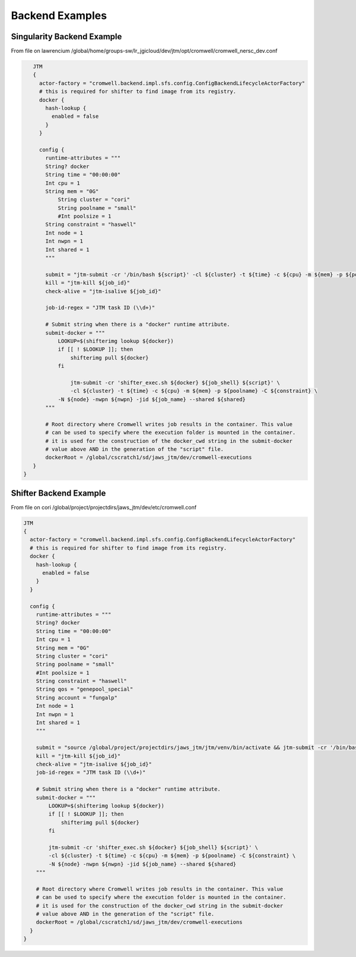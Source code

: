 ################
Backend Examples
################


.. _singularity_backend:

Singularity Backend Example
---------------------------

From file on lawrencium
/global/home/groups-sw/lr_jgicloud/dev/jtm/opt/cromwell/cromwell_nersc_dev.conf

.. code-block:: bash

    JTM
    {
      actor-factory = "cromwell.backend.impl.sfs.config.ConfigBackendLifecycleActorFactory"
      # this is required for shifter to find image from its registry.
      docker {
        hash-lookup {
          enabled = false
        }
      }

      config {
        runtime-attributes = """
        String? docker
        String time = "00:00:00"
        Int cpu = 1
        String mem = "0G"
            String cluster = "cori"
            String poolname = "small"
            #Int poolsize = 1
        String constraint = "haswell"
        Int node = 1
        Int nwpn = 1
        Int shared = 1
        """

        submit = "jtm-submit -cr '/bin/bash ${script}' -cl ${cluster} -t ${time} -c ${cpu} -m ${mem} -p ${poolname} -C ${constraint} -N ${node} -nwpn ${nwpn} -jid ${job_name} --shared ${shared}"
        kill = "jtm-kill ${job_id}"
        check-alive = "jtm-isalive ${job_id}"

        job-id-regex = "JTM task ID (\\d+)"

        # Submit string when there is a "docker" runtime attribute.
        submit-docker = """
            LOOKUP=$(shifterimg lookup ${docker})
            if [[ ! $LOOKUP ]]; then
                shifterimg pull ${docker}
            fi

		jtm-submit -cr 'shifter_exec.sh ${docker} ${job_shell} ${script}' \
                -cl ${cluster} -t ${time} -c ${cpu} -m ${mem} -p ${poolname} -C ${constraint} \
            -N ${node} -nwpn ${nwpn} -jid ${job_name} --shared ${shared}
        """

        # Root directory where Cromwell writes job results in the container. This value
        # can be used to specify where the execution folder is mounted in the container.
        # it is used for the construction of the docker_cwd string in the submit-docker
        # value above AND in the generation of the "script" file.
        dockerRoot = /global/cscratch1/sd/jaws_jtm/dev/cromwell-executions
    }
 }





.. _shifter_backend:

Shifter Backend Example
---------------------------

From file on cori
/global/project/projectdirs/jaws_jtm/dev/etc/cromwell.conf

.. code-block:: bash

    JTM
    {
      actor-factory = "cromwell.backend.impl.sfs.config.ConfigBackendLifecycleActorFactory"
      # this is required for shifter to find image from its registry.
      docker {
        hash-lookup {
          enabled = false
        }
      }

      config {
        runtime-attributes = """
        String? docker
        String time = "00:00:00"
        Int cpu = 1
        String mem = "0G"
        String cluster = "cori"
        String poolname = "small"
        #Int poolsize = 1
        String constraint = "haswell"
        String qos = "genepool_special"
        String account = "fungalp"
        Int node = 1
        Int nwpn = 1
        Int shared = 1
        """

        submit = "source /global/project/projectdirs/jaws_jtm/jtm/venv/bin/activate && jtm-submit -cr '/bin/bash ${script}' -cl ${cluster} -t ${time} -c ${cpu} -m ${mem} -p ${poolname} -C ${constraint} -N ${node} -nwpn ${nwpn} -jid ${job_name} --shared ${shared} --qos ${qos} --account ${account}"
        kill = "jtm-kill ${job_id}"
        check-alive = "jtm-isalive ${job_id}"
        job-id-regex = "JTM task ID (\\d+)"

        # Submit string when there is a "docker" runtime attribute.
        submit-docker = """
            LOOKUP=$(shifterimg lookup ${docker})
            if [[ ! $LOOKUP ]]; then
                shifterimg pull ${docker}
            fi

            jtm-submit -cr 'shifter_exec.sh ${docker} ${job_shell} ${script}' \
            -cl ${cluster} -t ${time} -c ${cpu} -m ${mem} -p ${poolname} -C ${constraint} \
            -N ${node} -nwpn ${nwpn} -jid ${job_name} --shared ${shared}
        """

        # Root directory where Cromwell writes job results in the container. This value
        # can be used to specify where the execution folder is mounted in the container.
        # it is used for the construction of the docker_cwd string in the submit-docker
        # value above AND in the generation of the "script" file.
        dockerRoot = /global/cscratch1/sd/jaws_jtm/dev/cromwell-executions
      }
    }
